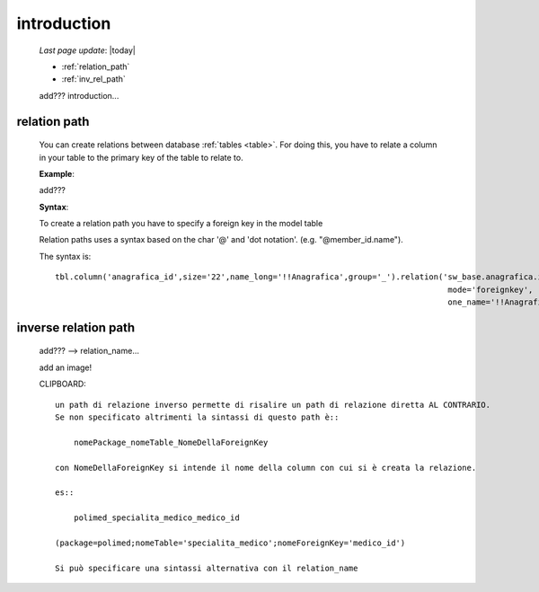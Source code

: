.. _sql_introduction:

============
introduction
============
    
    *Last page update*: |today|
    
    * :ref:`relation_path`
    * :ref:`inv_rel_path`
        
    add??? introduction...
    
.. _relation_path:

relation path
=============

    You can create relations between database :ref:`tables <table>`. For doing this, you have to relate
    a column in your table to the primary key of the table to relate to.
    
    **Example**:
    
    add???
    
    **Syntax**:
    
    To create a relation path you have to specify a foreign key in the model table
    
    Relation paths uses a syntax based on the char '@' and 'dot notation'. (e.g. "@member_id.name").
    
    The syntax is::
    
        tbl.column('anagrafica_id',size='22',name_long='!!Anagrafica',group='_').relation('sw_base.anagrafica.id',
                                                                                           mode='foreignkey',
                                                                                           one_name='!!Anagrafica')
                                                                                           
.. _inv_rel_path:

inverse relation path
=====================

    add??? --> relation_name...
    
    add an image!
    
    CLIPBOARD::
    
        un path di relazione inverso permette di risalire un path di relazione diretta AL CONTRARIO.
        Se non specificato altrimenti la sintassi di questo path è::
        
            nomePackage_nomeTable_NomeDellaForeignKey
            
        con NomeDellaForeignKey si intende il nome della column con cui si è creata la relazione.
        
        es::
        
            polimed_specialita_medico_medico_id
            
        (package=polimed;nomeTable='specialita_medico';nomeForeignKey='medico_id')
        
        Si può specificare una sintassi alternativa con il relation_name
        